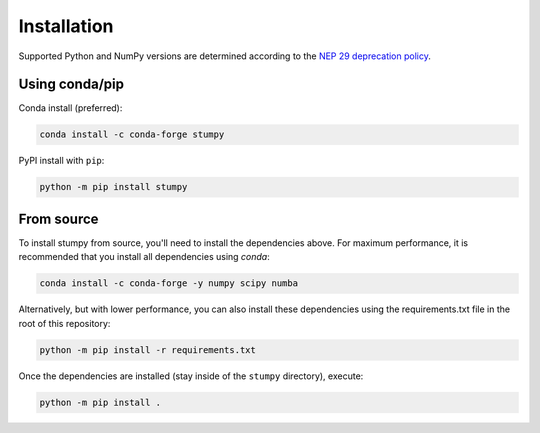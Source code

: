 ------------
Installation
------------

Supported Python and NumPy versions are determined according to the `NEP 29 deprecation policy <https://numpy.org/neps/nep-0029-deprecation_policy.html>`__.

Using conda/pip
===============

Conda install (preferred):

.. code:: bash

    conda install -c conda-forge stumpy

PyPI install with ``pip``:

.. code:: bash

    python -m pip install stumpy


From source
===========

To install stumpy from source, you'll need to install the dependencies above. For maximum performance, it is recommended that you install all dependencies using `conda`:

.. code:: bash

    conda install -c conda-forge -y numpy scipy numba

Alternatively, but with lower performance, you can also install these dependencies using the requirements.txt file in the root of this repository:

.. code:: bash

    python -m pip install -r requirements.txt

Once the dependencies are installed (stay inside of the ``stumpy`` directory), execute:

.. code:: bash

    python -m pip install .
